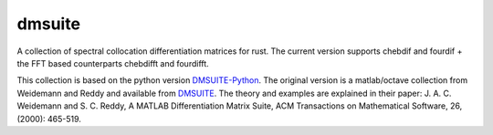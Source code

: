 dmsuite
=======

A collection of spectral collocation differentiation matrices for rust.
The current version supports chebdif and fourdif + 
the FFT based counterparts chebdifft and fourdifft.

This collection is based on the python version `DMSUITE-Python`__.
The original version is a matlab/octave collection from Weidemann and Reddy and available from `DMSUITE`__.  The theory and examples are
explained in their paper: J. A. C. Weidemann and S. C. Reddy, A MATLAB
Differentiation Matrix Suite, ACM Transactions on Mathematical Software, 26,
(2000): 465-519.

.. __: https://pypi.org/project/dmsuite/
.. __: http://www.mathworks.com/matlabcentral/fileexchange/29-dmsuite

